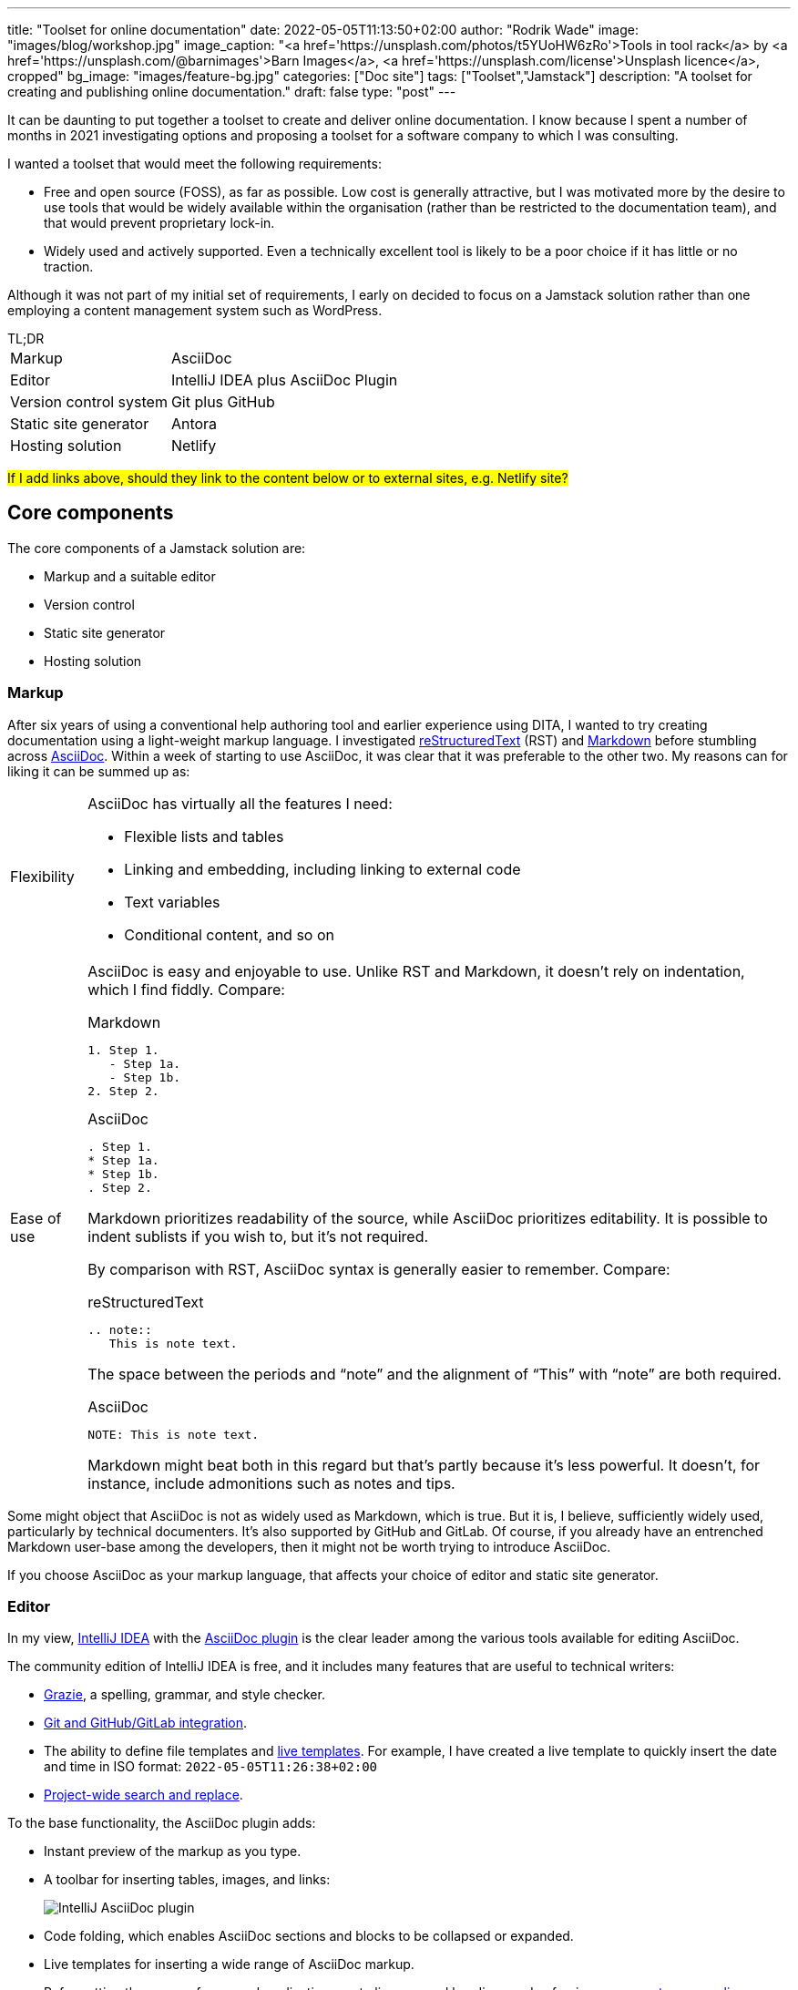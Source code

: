 ---
title: "Toolset for online documentation"
date: 2022-05-05T11:13:50+02:00
author: "Rodrik Wade"
image: "images/blog/workshop.jpg"
image_caption: "<a href='https://unsplash.com/photos/t5YUoHW6zRo'>Tools in tool rack</a> by <a href='https://unsplash.com/@barnimages'>Barn Images</a>, <a href='https://unsplash.com/license'>Unsplash licence</a>, cropped"
bg_image: "images/feature-bg.jpg"
categories: ["Doc site"]
tags: ["Toolset","Jamstack"]
description: "A toolset for creating and publishing online documentation."
draft: false
type: "post"
---

It can be daunting to put together a toolset to create and deliver online documentation.
I know because I spent a number of months in 2021 investigating options and proposing a toolset for a software company to which I was consulting.

I wanted a toolset that would meet the following requirements:

* Free and open source (FOSS), as far as possible.
Low cost is generally attractive, but I was motivated more by the desire to use tools that would be widely available within the organisation (rather than be restricted to the documentation team), and that would prevent proprietary lock-in.

* Widely used and actively supported.
Even a technically excellent tool is likely to be a poor choice if it has little or no traction.

Although it was not part of my initial set of requirements, I early on decided to focus on a Jamstack solution rather than one employing a content management system such as WordPress.

.TL;DR
****
[horizontal]
Markup::
AsciiDoc
Editor::
IntelliJ IDEA plus AsciiDoc Plugin
Version control system::
Git plus GitHub
Static site generator::
Antora
Hosting solution::
Netlify
****

#If I add links above, should they link to the content below or to external sites, e.g. Netlify site?#

== Core components

The core components of a Jamstack solution are:

* Markup and a suitable editor
* Version control
* Static site generator
* Hosting solution

=== Markup

After six years of using a conventional help authoring tool and earlier experience using DITA, I wanted to try creating documentation using a light-weight markup language.
I investigated https://www.sphinx-doc.org/en/master/usage/restructuredtext/basics.html[reStructuredText^] (RST) and https://www.markdownguide.org/[Markdown^] before stumbling across https://asciidoctor.org/docs/asciidoc-writers-guide/[AsciiDoc^].
Within a week of starting to use AsciiDoc, it was clear that it was preferable to the other two.
My reasons can for liking it can be summed up as:

[horizontal]
Flexibility::
AsciiDoc has virtually all the features I need:
* Flexible lists and tables
* Linking and embedding, including linking to external code
* Text variables
* Conditional content, and so on

Ease of use::

AsciiDoc is easy and enjoyable to use.
Unlike RST and Markdown, it doesn't rely on indentation, which I find fiddly.
Compare:
+
--
.Markdown
[source,markdown]
----
1. Step 1.
   - Step 1a.
   - Step 1b.
2. Step 2.
----

.AsciiDoc
[source,asciidoc]
----
. Step 1.
* Step 1a.
* Step 1b.
. Step 2.
----

Markdown prioritizes readability of the source, while AsciiDoc prioritizes editability.
It is possible to indent sublists if you wish to, but it's not required.

By comparison with RST, AsciiDoc syntax is generally easier to remember.
Compare:

.reStructuredText
[source,rst]
----
.. note::
   This is note text.
----

The space between the periods and "`note`" and the alignment of "`This`" with "`note`" are both required.

.AsciiDoc
[source,asciidoc]
----
NOTE: This is note text.
----

Markdown might beat both in this regard but that's partly because it's less powerful.
It doesn't, for instance, include admonitions such as notes and tips.
--
// End indent

Some might object that AsciiDoc is not as widely used as Markdown, which is true.
But it is, I believe, sufficiently widely used, particularly by technical documenters.
It's also supported by GitHub and GitLab.
Of course, if you already have an entrenched Markdown user-base among the developers, then it might not be worth trying to introduce AsciiDoc.

If you choose AsciiDoc as your markup language, that affects your choice of editor and static site generator.

=== Editor

In my view, https://www.jetbrains.com/help/idea/installation-guide.html[IntelliJ IDEA^] with the https://github.com/asciidoctor/asciidoctor-intellij-plugin[AsciiDoc plugin^] is the clear leader among the various tools available for editing AsciiDoc.

The community edition of IntelliJ IDEA is free, and it includes many features that are useful to technical writers:

* https://plugins.jetbrains.com/plugin/12175-grazie/[Grazie^], a spelling, grammar, and style checker.
* https://www.jetbrains.com/idea/features/#version-control[Git and GitHub/GitLab integration^].
* The ability to define file templates and https://www.jetbrains.com/help/idea/using-live-templates.html[live templates^].
For example, I have created a live template to quickly insert the date and time in ISO format: `2022-05-05T11:26:38+02:00`
* https://www.jetbrains.com/idea/features/#instant-navigation-and-search[Project-wide search and replace^].

To the base functionality, the AsciiDoc plugin adds:

* Instant preview of the markup as you type.
* A toolbar for inserting tables, images, and links:
+
image::/images/blog/intellij-asciidoc-plugin-toolbar.jpg[alt="IntelliJ AsciiDoc plugin"]
* Code folding, which enables AsciiDoc sections and blocks to be collapsed or expanded.
* Live templates for inserting a wide range of AsciiDoc markup.
* Reformatting the source, for example, adjusting empty lines around headings and enforcing a https://asciidoctor.org/docs/asciidoc-recommended-practices/#one-sentence-per-line[one-sentence-per-line convention^].
* Validation of the AsciiDoc source, for example, highlighting broken images and deprecated syntax.
* The ability to quickly generate PDF and HTML previews.
* Support for Antora projects, which greatly facilitates tasks such as inserting cross-references or links to images.

IntelliJ isn't perfect.
For technical writers, there are numerous menus and options that are not relevant to them.
It would be preferable if there were some way to hide these.

An alternative to IntelliJ plus the AsciiDoc plugin is https://asciidocfx.com/[AsciidocFX^], which might better suited to writers who are new to AsciiDoc and who require more support with the syntax.
However, I don't recommend it if you are intending to use Antora as the static site generator because it doesn't offer the Antora support that the IntelliJ plugin does.

=== Version control system

https://git-scm.com/[Git^] is the dominant version control system (VCS) for open-source projects, and it's widespread in other environments too.

Some might object that Git is unnecessarily complex for the requirements of documenters.
I'm somewhat sympathetic to this as I initially found the process of committing changes to the local repo and then pushing them to the remote repo quite confusing -- let alone managing pull requests and merging.

Nevertheless, I think that in a context where the product development team uses Git, it makes sense for documenters to do so too:

* Technical reviewers are more likely to access the source content for review than if it is stored in another VCS, let alone a content management system.
(On the other hand, Git is less likely to be accessible to reviewers from business or marketing, so you might need to resort to outputting content to PDF for them.)
* The publication process can be more easily integrated into the product release process, and the DevOps team are more likely to be willing to undertake such integration.

Of course, if the development team uses another VCS such as Subversion, that might well dictate what the documentation team uses.

NOTE: Antora expects content to be stored in one or more Git repos, so choosing Antora will likely dictate the use of Git.

==== Git host

GitHub and GitLab are the two most widely used cloud-based Git hosts.
For my purposes, there didn't appear to be much to distinguish the two.
I've found GitHub easy to use, and it offers many useful features such as https://docs.github.com/en/actions/using-workflows/about-workflows[workflows^].
Both GitHub and GitLab are easily integrated with Netlify.

In most cases, the determining factor in choosing a Git host (cloud-based or on-premise) will be what the development team uses.

==== Git clients

If you do decide to use GitHub, you'll probably want to install https://desktop.github.com/[GitHub Desktop^].
It makes tasks such as pushing changes to GitHub or branching a repo much easier than doing so using the command line.

I also regularly use the Git functionality provided by IntelliJ IDEA to commit and push files quickly and easily.

=== Static site generator

A static site generator (SSG) is required to aggregate your AsciiDoc content and other assets, and convert them into a structured site.

https://antora.org/[Antora^] is a specialized static site generator intended to convert AsciiDoc content into documentation sites.
It provides a lot of functionality out of the box that would otherwise be tricky to replicate with a more generalist SSG:

* The ability to aggregate content drawn from multiple Git repositories.
* Support for multiple versions of documents in a unified site.
A version menu enables users to easily swap between versions of a document:
* Source-to-source navigation, which means that cross-references are defined in the source documents independently of the output, greatly facilitating their management.
* The ability to easily structure content and define navigation.

Antora has some limitations:

* At present, it does not support multilingual sites by default, although it is possible to add the necessary functionality using extensions.
* It does not yet support automatic generation of PDFs, but development of this functionality is well advanced (as of 5 May 2022).

Antora _is_ a niche player.
It's not nearly as widely used as the likes of Gatsby, Jekyll, or Hugo, but it is being very actively developed and has a committed and https://antora.zulipchat.com/[helpful community^].

=== Hosting

There are numerous options for hosting your site.
Some provide pure hosting while others also provide "`serverless`" backend services, meaning that they provide cloud computing resources on demand for tasks such as site generation.
https://www.netlify.com/[Netlify^] falls into the second category.

I chose Netlify because it seemed that a significant proportion of the Antora sites that I visited were hosted on Netlify, including the official https://docs.antora.org/antora/latest/[Antora Documentation^] site.
I have been impressed with the ease of use and functionality it offers (I particularly like its https://docs.netlify.com/site-deploys/deploy-previews/[preview functionality^]), not to mention that it has a free https://www.netlify.com/pricing/[Starter tier^].

== Supporting tools

The tools listed below are not essential, but they are useful.

=== Screen capture software

I've used https://www.techsmith.com/screen-capture.html[Snagit^] for so long that I'm willing to pay for the relatively low licence fee.

=== Bitmap image editing

For simple editing of PNGs and JPEGs, I most often use Snagit's editor.
https://www.gimp.org[GIMP^] is the default FOSS option, although it's overkill for my purposes.

=== Diagraming tools

My preferred tool for creating diagrams and exporting them as SVGs remains https://www.microsoft.com/en-za/microsoft-365/visio/flowchart-software[Visio^].
It is powerful and generally easy to use.
Unfortunately, it's pricey.

I've also used https://www.diagrams.net/[diagrams.net^] (formerly draw.io) and while it isn't comparable to Visio, it can be used to create very acceptable SVG diagrams.

=== Vector image editing

For SVG images, https://inkscape.org[Inkscape^] is the obvious FOSS choice.
It's powerful (certainly exceeding anything I might require), although it's not always entirely intuitive.

